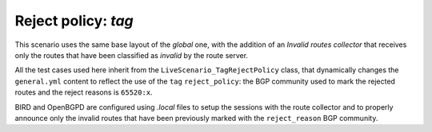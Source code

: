 Reject policy: `tag`
********************

This scenario uses the same base layout of the *global* one, with the addition of an *Invalid routes collector* that receives only the routes that have been classified as *invalid* by the route server.

All the test cases used here inherit from the ``LiveScenario_TagRejectPolicy`` class, that dynamically changes the ``general.yml`` content to reflect the use of the ``tag`` ``reject_policy``: the BGP community used to mark the rejected routes and the reject reasons is ``65520:x``.

BIRD and OpenBGPD are configured using *.local* files to setup the sessions with the route collector and to properly announce only the invalid routes that have been previously marked with the ``reject_reason`` BGP community.
